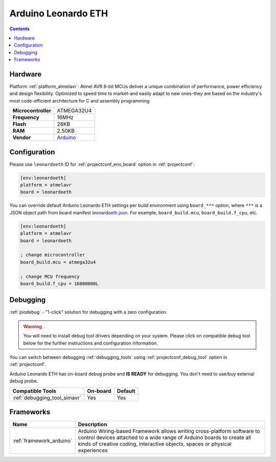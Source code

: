  
.. _board_atmelavr_leonardoeth:

Arduino Leonardo ETH
====================

.. contents::

Hardware
--------

Platform :ref:`platform_atmelavr`: Atmel AVR 8-bit MCUs deliver a unique combination of performance, power efficiency and design flexibility. Optimized to speed time to market-and easily adapt to new ones-they are based on the industry's most code-efficient architecture for C and assembly programming

.. list-table::

  * - **Microcontroller**
    - ATMEGA32U4
  * - **Frequency**
    - 16MHz
  * - **Flash**
    - 28KB
  * - **RAM**
    - 2.50KB
  * - **Vendor**
    - `Arduino <https://www.arduino.cc/en/Main/ArduinoBoardLeonardoEth?utm_source=platformio.org&utm_medium=docs>`__


Configuration
-------------

Please use ``leonardoeth`` ID for :ref:`projectconf_env_board` option in :ref:`projectconf`:

.. code-block:: ini

  [env:leonardoeth]
  platform = atmelavr
  board = leonardoeth

You can override default Arduino Leonardo ETH settings per build environment using
``board_***`` option, where ``***`` is a JSON object path from
board manifest `leonardoeth.json <https://github.com/platformio/platform-atmelavr/blob/master/boards/leonardoeth.json>`_. For example,
``board_build.mcu``, ``board_build.f_cpu``, etc.

.. code-block:: ini

  [env:leonardoeth]
  platform = atmelavr
  board = leonardoeth

  ; change microcontroller
  board_build.mcu = atmega32u4

  ; change MCU frequency
  board_build.f_cpu = 16000000L

Debugging
---------

:ref:`piodebug` - "1-click" solution for debugging with a zero configuration.

.. warning::
    You will need to install debug tool drivers depending on your system.
    Please click on compatible debug tool below for the further
    instructions and configuration information.

You can switch between debugging :ref:`debugging_tools` using
:ref:`projectconf_debug_tool` option in :ref:`projectconf`.

Arduino Leonardo ETH has on-board debug probe and **IS READY** for debugging. You don't need to use/buy external debug probe.

.. list-table::
  :header-rows:  1

  * - Compatible Tools
    - On-board
    - Default
  * - :ref:`debugging_tool_simavr`
    - Yes
    - Yes

Frameworks
----------
.. list-table::
    :header-rows:  1

    * - Name
      - Description

    * - :ref:`framework_arduino`
      - Arduino Wiring-based Framework allows writing cross-platform software to control devices attached to a wide range of Arduino boards to create all kinds of creative coding, interactive objects, spaces or physical experiences